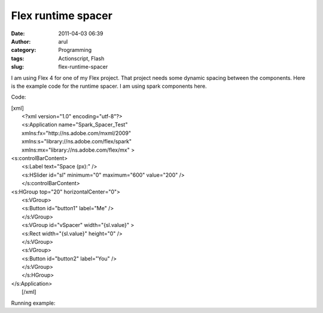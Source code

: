 Flex runtime spacer
###################
:date: 2011-04-03 06:39
:author: arul
:category: Programming
:tags: Actionscript, Flash
:slug: flex-runtime-spacer

I am using Flex 4 for one of my Flex project. That project needs some
dynamic spacing between the components. Here is the example code for the
runtime spacer. I am using spark components here.

Code:

| [xml]
|  <?xml version="1.0" encoding="utf-8"?>
|  <s:Application name="Spark\_Spacer\_Test"
|  xmlns:fx="http://ns.adobe.com/mxml/2009"
|  xmlns:s="library://ns.adobe.com/flex/spark"
|  xmlns:mx="library://ns.adobe.com/flex/mx" >

| <s:controlBarContent>
|  <s:Label text="Space (px):" />
|  <s:HSlider id="sl" minimum="0" maximum="600" value="200" />
|  </s:controlBarContent>

| <s:HGroup top="20" horizontalCenter="0">
|  <s:VGroup>
|  <s:Button id="button1" label="Me" />
|  </s:VGroup>
|  <s:VGroup id="vSpacer" width="{sl.value}" >
|  <s:Rect width="{sl.value}" height="0" />
|  </s:VGroup>
|  <s:VGroup>
|  <s:Button id="button2" label="You" />
|  </s:VGroup>
|  </s:HGroup>

| </s:Application>
|  [/xml]

Running example:


